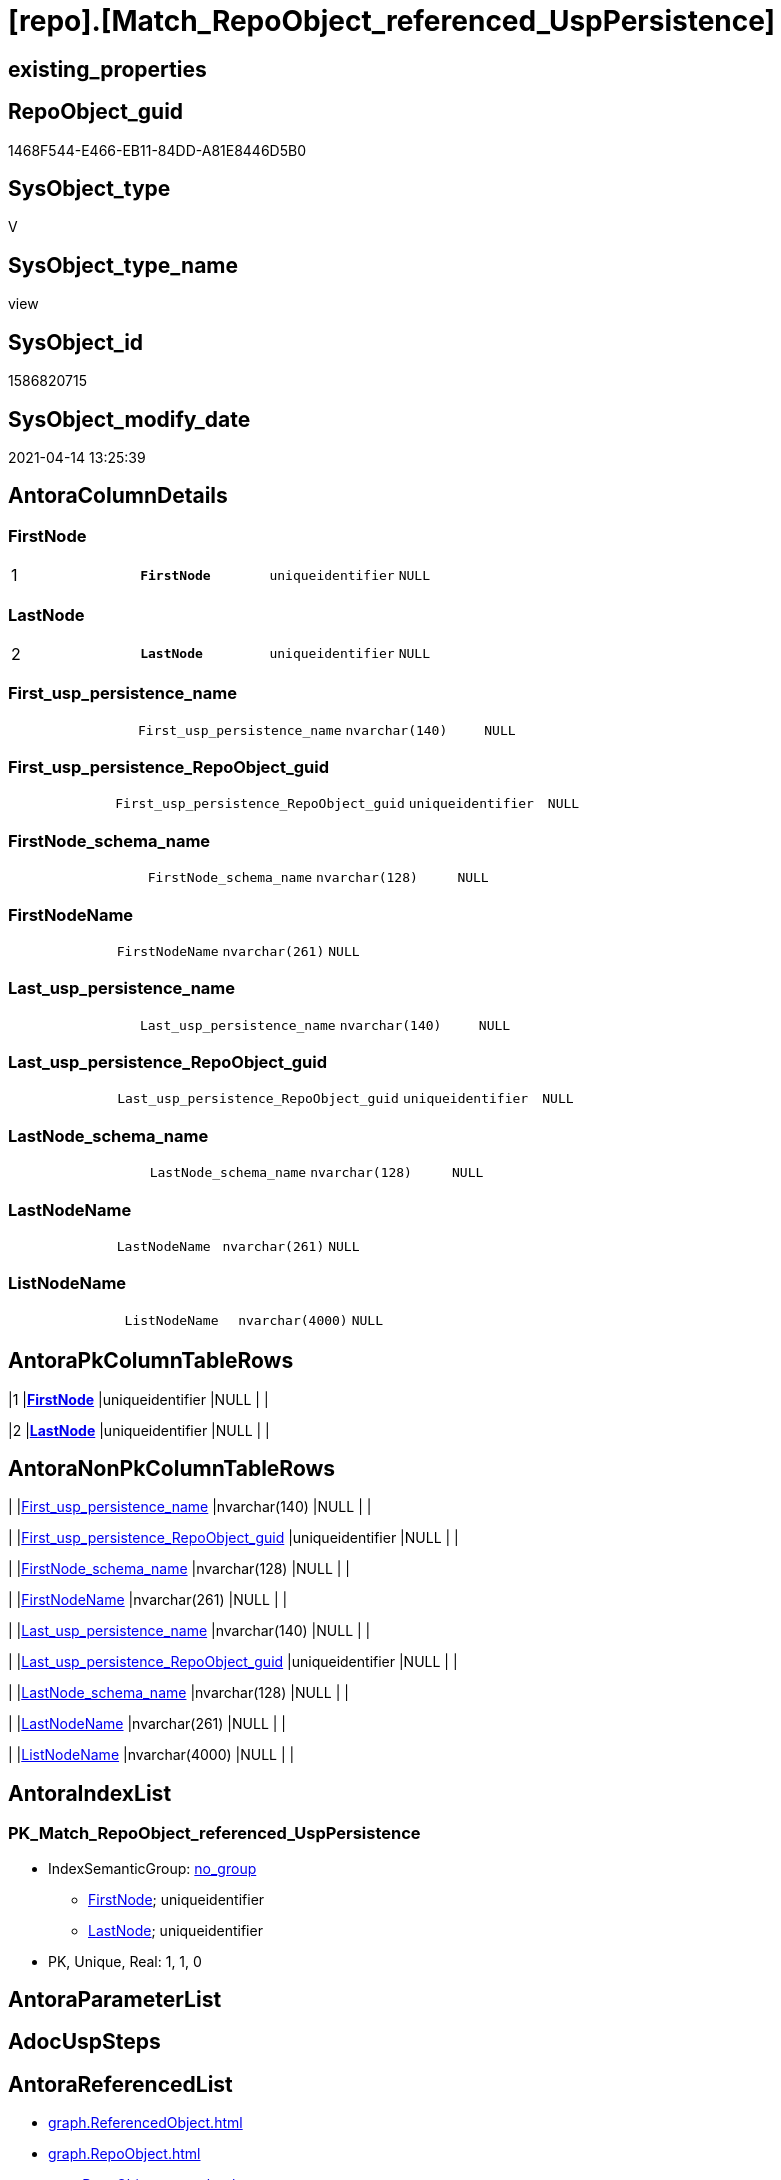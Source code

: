 = [repo].[Match_RepoObject_referenced_UspPersistence]

== existing_properties

// tag::existing_properties[]
:ExistsProperty--antorareferencedlist:
:ExistsProperty--antorareferencinglist:
:ExistsProperty--ms_description:
:ExistsProperty--pk_index_guid:
:ExistsProperty--pk_indexpatterncolumndatatype:
:ExistsProperty--pk_indexpatterncolumnname:
:ExistsProperty--referencedobjectlist:
:ExistsProperty--sql_modules_definition:
:ExistsProperty--FK:
:ExistsProperty--AntoraIndexList:
:ExistsProperty--Columns:
// end::existing_properties[]

== RepoObject_guid

// tag::RepoObject_guid[]
1468F544-E466-EB11-84DD-A81E8446D5B0
// end::RepoObject_guid[]

== SysObject_type

// tag::SysObject_type[]
V 
// end::SysObject_type[]

== SysObject_type_name

// tag::SysObject_type_name[]
view
// end::SysObject_type_name[]

== SysObject_id

// tag::SysObject_id[]
1586820715
// end::SysObject_id[]

== SysObject_modify_date

// tag::SysObject_modify_date[]
2021-04-14 13:25:39
// end::SysObject_modify_date[]

== AntoraColumnDetails

// tag::AntoraColumnDetails[]
[[column-FirstNode]]
=== FirstNode

[cols="d,m,m,m,m,d"]
|===
|1
|*FirstNode*
|uniqueidentifier
|NULL
|
|
|===


[[column-LastNode]]
=== LastNode

[cols="d,m,m,m,m,d"]
|===
|2
|*LastNode*
|uniqueidentifier
|NULL
|
|
|===


[[column-First_usp_persistence_name]]
=== First_usp_persistence_name

[cols="d,m,m,m,m,d"]
|===
|
|First_usp_persistence_name
|nvarchar(140)
|NULL
|
|
|===


[[column-First_usp_persistence_RepoObject_guid]]
=== First_usp_persistence_RepoObject_guid

[cols="d,m,m,m,m,d"]
|===
|
|First_usp_persistence_RepoObject_guid
|uniqueidentifier
|NULL
|
|
|===


[[column-FirstNode_schema_name]]
=== FirstNode_schema_name

[cols="d,m,m,m,m,d"]
|===
|
|FirstNode_schema_name
|nvarchar(128)
|NULL
|
|
|===


[[column-FirstNodeName]]
=== FirstNodeName

[cols="d,m,m,m,m,d"]
|===
|
|FirstNodeName
|nvarchar(261)
|NULL
|
|
|===


[[column-Last_usp_persistence_name]]
=== Last_usp_persistence_name

[cols="d,m,m,m,m,d"]
|===
|
|Last_usp_persistence_name
|nvarchar(140)
|NULL
|
|
|===


[[column-Last_usp_persistence_RepoObject_guid]]
=== Last_usp_persistence_RepoObject_guid

[cols="d,m,m,m,m,d"]
|===
|
|Last_usp_persistence_RepoObject_guid
|uniqueidentifier
|NULL
|
|
|===


[[column-LastNode_schema_name]]
=== LastNode_schema_name

[cols="d,m,m,m,m,d"]
|===
|
|LastNode_schema_name
|nvarchar(128)
|NULL
|
|
|===


[[column-LastNodeName]]
=== LastNodeName

[cols="d,m,m,m,m,d"]
|===
|
|LastNodeName
|nvarchar(261)
|NULL
|
|
|===


[[column-ListNodeName]]
=== ListNodeName

[cols="d,m,m,m,m,d"]
|===
|
|ListNodeName
|nvarchar(4000)
|NULL
|
|
|===


// end::AntoraColumnDetails[]

== AntoraPkColumnTableRows

// tag::AntoraPkColumnTableRows[]
|1
|*<<column-FirstNode>>*
|uniqueidentifier
|NULL
|
|

|2
|*<<column-LastNode>>*
|uniqueidentifier
|NULL
|
|










// end::AntoraPkColumnTableRows[]

== AntoraNonPkColumnTableRows

// tag::AntoraNonPkColumnTableRows[]


|
|<<column-First_usp_persistence_name>>
|nvarchar(140)
|NULL
|
|

|
|<<column-First_usp_persistence_RepoObject_guid>>
|uniqueidentifier
|NULL
|
|

|
|<<column-FirstNode_schema_name>>
|nvarchar(128)
|NULL
|
|

|
|<<column-FirstNodeName>>
|nvarchar(261)
|NULL
|
|

|
|<<column-Last_usp_persistence_name>>
|nvarchar(140)
|NULL
|
|

|
|<<column-Last_usp_persistence_RepoObject_guid>>
|uniqueidentifier
|NULL
|
|

|
|<<column-LastNode_schema_name>>
|nvarchar(128)
|NULL
|
|

|
|<<column-LastNodeName>>
|nvarchar(261)
|NULL
|
|

|
|<<column-ListNodeName>>
|nvarchar(4000)
|NULL
|
|

// end::AntoraNonPkColumnTableRows[]

== AntoraIndexList

// tag::AntoraIndexList[]

[[index-PK_Match_RepoObject_referenced_UspPersistence]]
=== PK_Match_RepoObject_referenced_UspPersistence

* IndexSemanticGroup: xref:index/IndexSemanticGroup.adoc#_no_group[no_group]
+
--
* <<column-FirstNode>>; uniqueidentifier
* <<column-LastNode>>; uniqueidentifier
--
* PK, Unique, Real: 1, 1, 0

// end::AntoraIndexList[]

== AntoraParameterList

// tag::AntoraParameterList[]

// end::AntoraParameterList[]

== AdocUspSteps

// tag::adocuspsteps[]

// end::adocuspsteps[]


== AntoraReferencedList

// tag::antorareferencedlist[]
* xref:graph.ReferencedObject.adoc[]
* xref:graph.RepoObject.adoc[]
* xref:repo.RepoObject_gross.adoc[]
// end::antorareferencedlist[]


== AntoraReferencingList

// tag::antorareferencinglist[]
* xref:repo.Reference_UspPersistence.adoc[]
* xref:repo.usp_main.adoc[]
// end::antorareferencinglist[]


== exampleUsage

// tag::exampleusage[]

// end::exampleusage[]


== exampleUsage_2

// tag::exampleusage_2[]

// end::exampleusage_2[]


== exampleWrong_Usage

// tag::examplewrong_usage[]

// end::examplewrong_usage[]


== has_execution_plan_issue

// tag::has_execution_plan_issue[]

// end::has_execution_plan_issue[]


== has_get_referenced_issue

// tag::has_get_referenced_issue[]

// end::has_get_referenced_issue[]


== has_history

// tag::has_history[]

// end::has_history[]


== has_history_columns

// tag::has_history_columns[]

// end::has_history_columns[]


== is_persistence

// tag::is_persistence[]

// end::is_persistence[]


== is_persistence_check_duplicate_per_pk

// tag::is_persistence_check_duplicate_per_pk[]

// end::is_persistence_check_duplicate_per_pk[]


== is_persistence_check_for_empty_source

// tag::is_persistence_check_for_empty_source[]

// end::is_persistence_check_for_empty_source[]


== is_persistence_delete_changed

// tag::is_persistence_delete_changed[]

// end::is_persistence_delete_changed[]


== is_persistence_delete_missing

// tag::is_persistence_delete_missing[]

// end::is_persistence_delete_missing[]


== is_persistence_insert

// tag::is_persistence_insert[]

// end::is_persistence_insert[]


== is_persistence_truncate

// tag::is_persistence_truncate[]

// end::is_persistence_truncate[]


== is_persistence_update_changed

// tag::is_persistence_update_changed[]

// end::is_persistence_update_changed[]


== is_repo_managed

// tag::is_repo_managed[]

// end::is_repo_managed[]


== microsoft_database_tools_support

// tag::microsoft_database_tools_support[]

// end::microsoft_database_tools_support[]


== MS_Description

// tag::ms_description[]

* detects references between persistence procedures
* uses referenced stored in xref:sqldb:graph.ReferencedObject.adoc[]
* to get only relations between persistence tables the result set is limited:
+
[source,sql]
------
Where
    ro1.[is_persistence]     = 1
    And ro2.[is_persistence] = 1;
------
* FirstNode and LastNode are the persistence tables
* First_usp_persistence and Last_usp_persistence are the related persistence proccedures +
each persistence table has a related persistence procedure
// end::ms_description[]


== persistence_source_RepoObject_fullname

// tag::persistence_source_repoobject_fullname[]

// end::persistence_source_repoobject_fullname[]


== persistence_source_RepoObject_fullname2

// tag::persistence_source_repoobject_fullname2[]

// end::persistence_source_repoobject_fullname2[]


== persistence_source_RepoObject_guid

// tag::persistence_source_repoobject_guid[]

// end::persistence_source_repoobject_guid[]


== persistence_source_RepoObject_xref

// tag::persistence_source_repoobject_xref[]

// end::persistence_source_repoobject_xref[]


== pk_index_guid

// tag::pk_index_guid[]
413E7A02-0A96-EB11-84F4-A81E8446D5B0
// end::pk_index_guid[]


== pk_IndexPatternColumnDatatype

// tag::pk_indexpatterncolumndatatype[]
uniqueidentifier,uniqueidentifier
// end::pk_indexpatterncolumndatatype[]


== pk_IndexPatternColumnName

// tag::pk_indexpatterncolumnname[]
FirstNode,LastNode
// end::pk_indexpatterncolumnname[]


== pk_IndexSemanticGroup

// tag::pk_indexsemanticgroup[]

// end::pk_indexsemanticgroup[]


== ReferencedObjectList

// tag::referencedobjectlist[]
* [graph].[ReferencedObject]
* [graph].[RepoObject]
* [repo].[RepoObject_gross]
// end::referencedobjectlist[]


== usp_persistence_RepoObject_guid

// tag::usp_persistence_repoobject_guid[]

// end::usp_persistence_repoobject_guid[]


== UspParameters

// tag::uspparameters[]

// end::uspparameters[]


== sql_modules_definition

// tag::sql_modules_definition[]
[source,sql]
----

/*
<<property_start>>MS_Description
* detects references between persistence procedures
* uses referenced stored in xref:sqldb:graph.ReferencedObject.adoc[]
* to get only relations between persistence tables the result set is limited:
+
[source,sql]
------
Where
    ro1.[is_persistence]     = 1
    And ro2.[is_persistence] = 1;
------
* FirstNode and LastNode are the persistence tables
* First_usp_persistence and Last_usp_persistence are the related persistence proccedures +
each persistence table has a related persistence procedure
<<property_end>>

*/
CREATE View repo.Match_RepoObject_referenced_UspPersistence
As
Select
    ro1.usp_persistence_name            As First_usp_persistence_name
  , ro1.usp_persistence_RepoObject_guid As First_usp_persistence_RepoObject_guid
  , ro2.usp_persistence_name            As Last_usp_persistence_name
  , ro2.usp_persistence_RepoObject_guid As Last_usp_persistence_RepoObject_guid
  , Q.FirstNode
  , ro1.RepoObject_schema_name          As FirstNode_schema_name
  , Q.FirstNodeName
  , Q.LastNode
  , ro2.RepoObject_schema_name          As LastNode_schema_name
  , Q.LastNodeName
  , Q.ListNodeName
From
(
    Select
        --
        Object1.RepoObject_guid                                                   As FirstNode
      , Object1.RepoObject_fullname                                               As FirstNodeName
      , String_Agg ( Object2.RepoObject_fullname, '->' ) Within Group(GRAPH Path) As ListNodeName
      , Last_Value ( Object2.RepoObject_guid ) WITHIN Group(GRAPH Path)           As LastNode
      , Last_Value ( Object2.RepoObject_fullname ) WITHIN Group(GRAPH Path)       As LastNodeName
    From
        [graph].[RepoObject] As Object1
      , [graph].[ReferencedObject] For Path As referenced
      , [graph].[RepoObject] For Path As Object2
    Where Match(
        SHORTEST_PATH(Object1(-(referenced)->Object2)+))
        And Object1.[RepoObject_type] In
            ( 'u', 'v' )
)                                 As Q
    Left Join
        [repo].[RepoObject_gross] ro1
            On
            ro1.RepoObject_guid = Q.FirstNode

    Left Join
        [repo].[RepoObject_gross] ro2
            On
            ro2.RepoObject_guid = Q.LastNode
Where
    ro1.[is_persistence]     = 1
    And ro2.[is_persistence] = 1;

----
// end::sql_modules_definition[]


